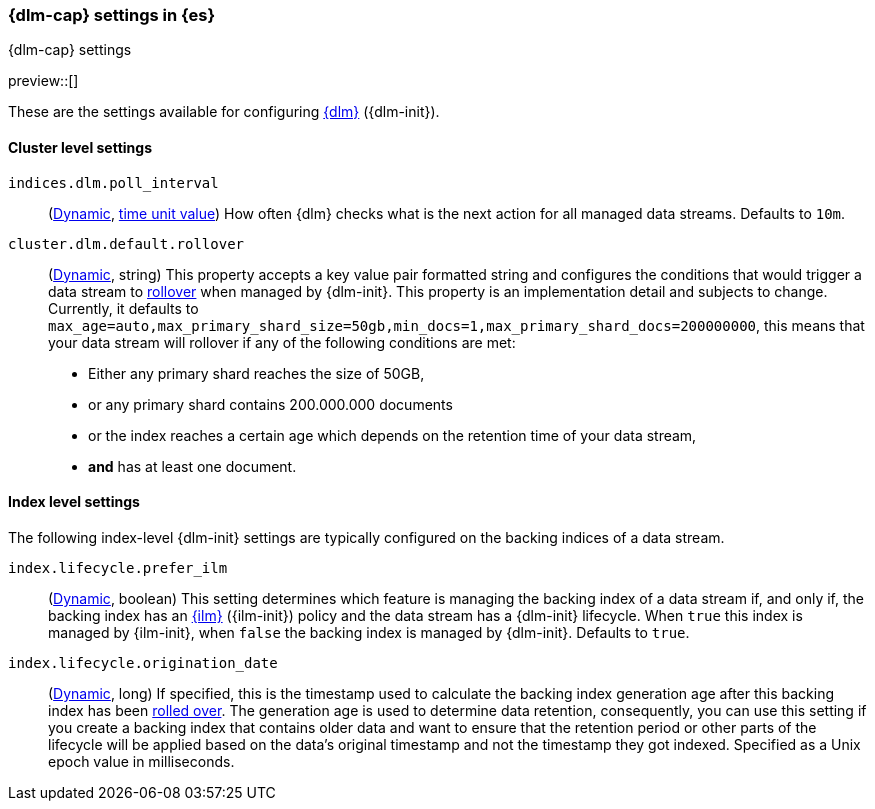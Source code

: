 [role="xpack"]
[[dlm-settings]]
=== {dlm-cap} settings in {es}
[subs="attributes"]
++++
<titleabbrev>{dlm-cap} settings</titleabbrev>
++++

preview::[]

These are the settings available for configuring <<data-stream-lifecycle, {dlm}>> ({dlm-init}).

==== Cluster level settings

[[indices-dlm-poll-interval]]
`indices.dlm.poll_interval`::
(<<dynamic-cluster-setting,Dynamic>>, <<time-units, time unit value>>)
How often {dlm} checks what is the next action for all managed data streams. Defaults to `10m`.

[[cluster-dlm-default-rollover]]
`cluster.dlm.default.rollover`::
(<<dynamic-cluster-setting,Dynamic>>, string)
This property accepts a key value pair formatted string and configures the conditions that would trigger a data stream
to <<index-rollover,rollover>> when managed by {dlm-init}. This property is an implementation detail and subjects to
change. Currently, it defaults to `max_age=auto,max_primary_shard_size=50gb,min_docs=1,max_primary_shard_docs=200000000`,
this means that your data stream will rollover if any of the following conditions are met:

* Either any primary shard reaches the size of 50GB,
* or any primary shard contains 200.000.000 documents
* or the index reaches a certain age which depends on the retention time of your data stream,
* **and** has at least one document.

==== Index level settings
The following index-level {dlm-init} settings are typically configured on the backing indices of a data stream.

[[index-dlm-prefer-ilm]]
`index.lifecycle.prefer_ilm`::
(<<indices-update-settings,Dynamic>>, boolean)
This setting determines which feature is managing the backing index of a data stream if, and only if, the backing index
has an <<index-lifecycle-management,{ilm}>> ({ilm-init}) policy and the data stream has a {dlm-init} lifecycle. When
`true` this index is managed by {ilm-init}, when `false` the backing index is managed by {dlm-init}. Defaults to `true`.

[[index-dlm-origination-date]]
`index.lifecycle.origination_date`::
(<<indices-update-settings,Dynamic>>, long)
If specified, this is the timestamp used to calculate the backing index generation age after this backing index has been
<<index-rollover,rolled over>>. The generation age is used to determine data retention, consequently, you can use this
setting if you create a backing index that contains older data and want to ensure that the retention period or
other parts of the lifecycle will be applied based on the data's original timestamp and not the timestamp they got
indexed. Specified as a Unix epoch value in milliseconds.